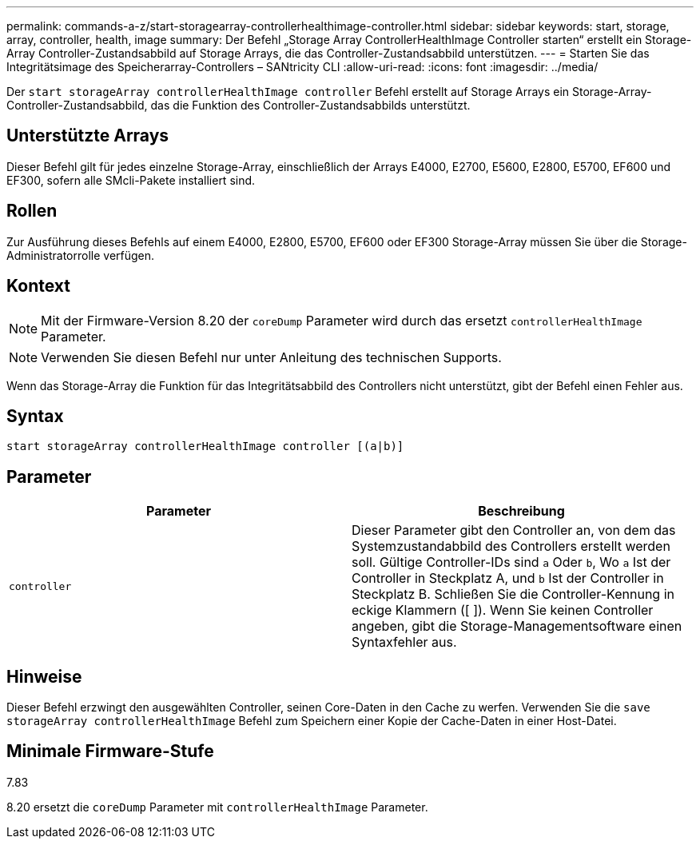 ---
permalink: commands-a-z/start-storagearray-controllerhealthimage-controller.html 
sidebar: sidebar 
keywords: start, storage, array, controller, health, image 
summary: Der Befehl „Storage Array ControllerHealthImage Controller starten“ erstellt ein Storage-Array Controller-Zustandsabbild auf Storage Arrays, die das Controller-Zustandsabbild unterstützen. 
---
= Starten Sie das Integritätsimage des Speicherarray-Controllers – SANtricity CLI
:allow-uri-read: 
:icons: font
:imagesdir: ../media/


[role="lead"]
Der `start storageArray controllerHealthImage controller` Befehl erstellt auf Storage Arrays ein Storage-Array-Controller-Zustandsabbild, das die Funktion des Controller-Zustandsabbilds unterstützt.



== Unterstützte Arrays

Dieser Befehl gilt für jedes einzelne Storage-Array, einschließlich der Arrays E4000, E2700, E5600, E2800, E5700, EF600 und EF300, sofern alle SMcli-Pakete installiert sind.



== Rollen

Zur Ausführung dieses Befehls auf einem E4000, E2800, E5700, EF600 oder EF300 Storage-Array müssen Sie über die Storage-Administratorrolle verfügen.



== Kontext

[NOTE]
====
Mit der Firmware-Version 8.20 der `coreDump` Parameter wird durch das ersetzt `controllerHealthImage` Parameter.

====
[NOTE]
====
Verwenden Sie diesen Befehl nur unter Anleitung des technischen Supports.

====
Wenn das Storage-Array die Funktion für das Integritätsabbild des Controllers nicht unterstützt, gibt der Befehl einen Fehler aus.



== Syntax

[source, cli]
----
start storageArray controllerHealthImage controller [(a|b)]
----


== Parameter

[cols="2*"]
|===
| Parameter | Beschreibung 


 a| 
`controller`
 a| 
Dieser Parameter gibt den Controller an, von dem das Systemzustandabbild des Controllers erstellt werden soll. Gültige Controller-IDs sind `a` Oder `b`, Wo `a` Ist der Controller in Steckplatz A, und `b` Ist der Controller in Steckplatz B. Schließen Sie die Controller-Kennung in eckige Klammern ([ ]). Wenn Sie keinen Controller angeben, gibt die Storage-Managementsoftware einen Syntaxfehler aus.

|===


== Hinweise

Dieser Befehl erzwingt den ausgewählten Controller, seinen Core-Daten in den Cache zu werfen. Verwenden Sie die `save storageArray controllerHealthImage` Befehl zum Speichern einer Kopie der Cache-Daten in einer Host-Datei.



== Minimale Firmware-Stufe

7.83

8.20 ersetzt die `coreDump` Parameter mit `controllerHealthImage` Parameter.
